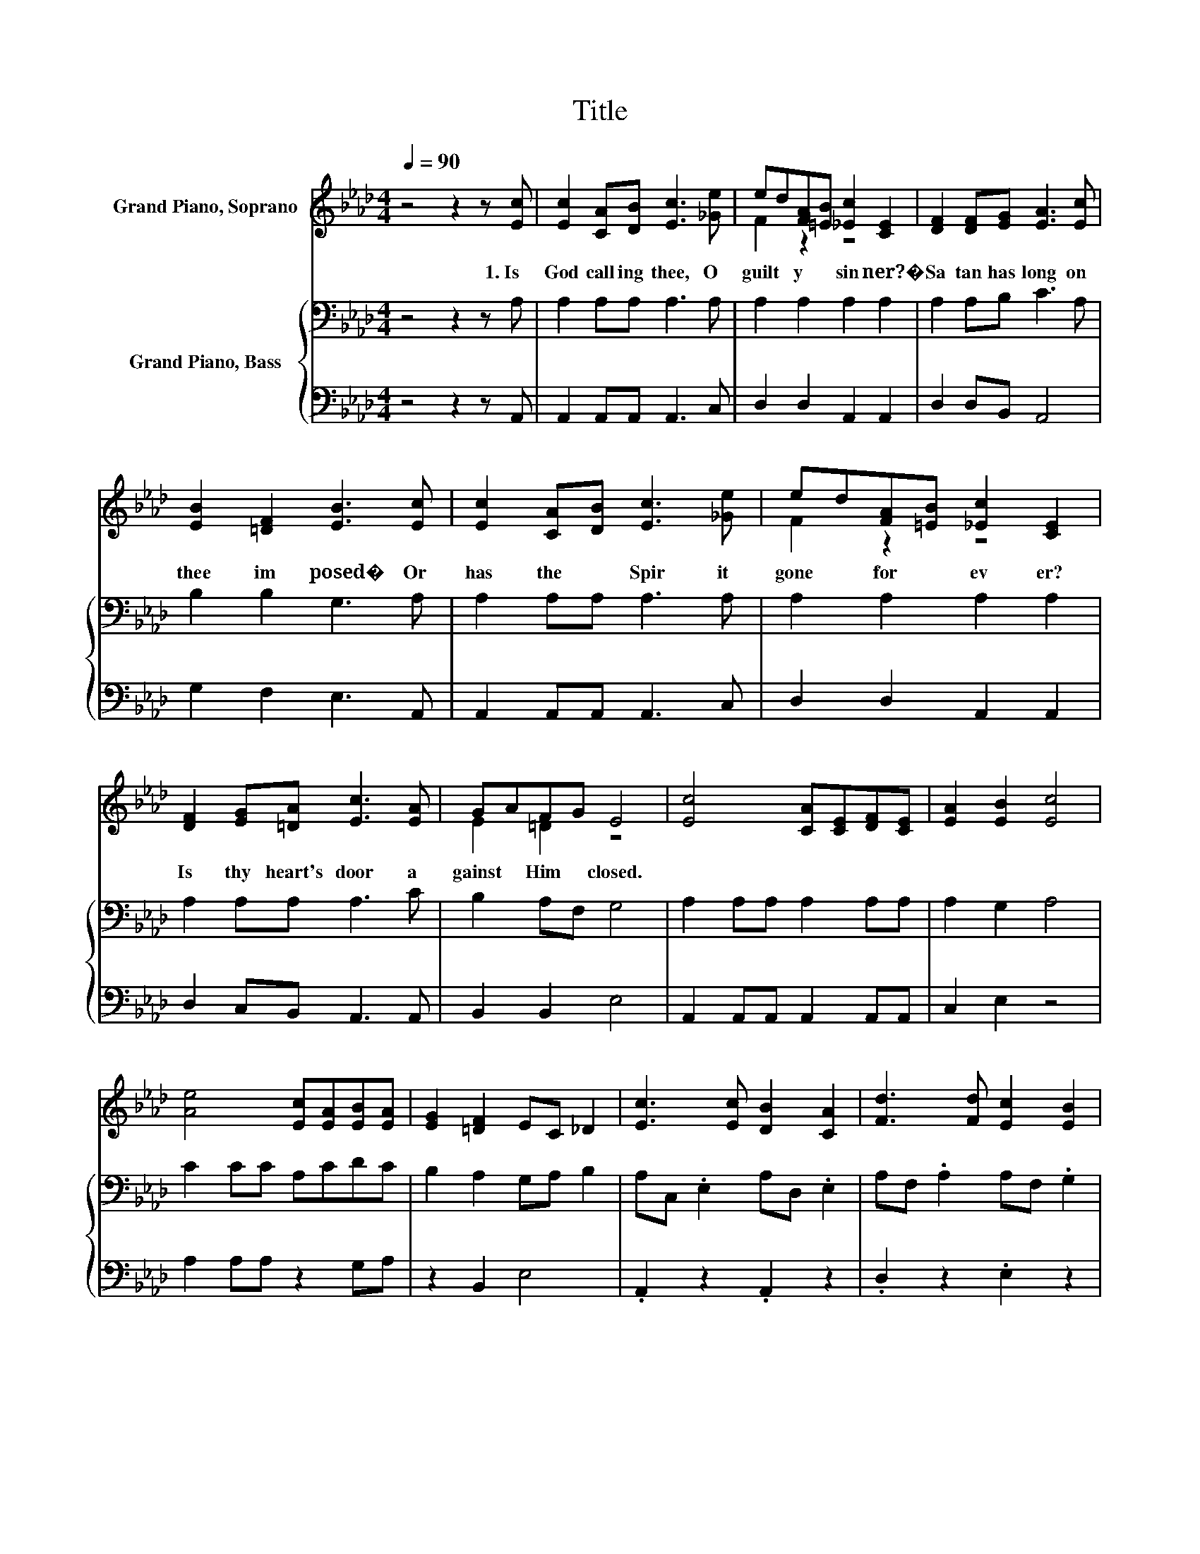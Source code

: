 X:1
T:Title
%%score ( 1 2 ) { 3 | 4 }
L:1/8
Q:1/4=90
M:4/4
K:Ab
V:1 treble nm="Grand Piano, Soprano"
V:2 treble 
V:3 bass nm="Grand Piano, Bass"
V:4 bass 
V:1
 z4 z2 z [Ec] | [Ec]2 [CA][DB] [Ec]3 [_Ge] | ed[FA][=EB] [_Ec]2 [CE]2 | [DF]2 [DF][EG] [EA]3 [Ec] | %4
w: 1.~Is~|God~ call ing~ thee,~ O~|guilt * y~ * sin ner?�~|Sa tan~ has~ long~ on~|
 [EB]2 [=DF]2 [EB]3 [Ec] | [Ec]2 [CA][DB] [Ec]3 [_Ge] | ed[FA][=EB] [_Ec]2 [CE]2 | %7
w: thee~ im posed�~ Or~|has~ the~ * Spir it~|gone~ * for * ev er?~|
 [DF]2 [EG][=DA] [Ec]3 [EA] | GAFG E4 | [Ec]4 [CA][CE][DF][CE] | [EA]2 [EB]2 [Ec]4 | %11
w: Is~ thy~ heart's~ door~ a|gainst~ * Him~ * closed.~|||
 [Ae]4 [Ec][EA][EB][EA] | [EG]2 [=DF]2 EC _D2 | [Ec]3 [Ec] [DB]2 [CA]2 | [Fd]3 [Fd] [Ec]2 [EB]2 | %15
w: ||||
 [Ee]6 [EA][FB] | c-[Ec-][Ec-][Ac] B2- [EB]2 | A6 z2 |] %18
w: |||
V:2
 x8 | x8 | F2 z2 z4 | x8 | x8 | x8 | F2 z2 z4 | x8 | E2 =D2 z4 | x8 | x8 | x8 | x8 | x8 | x8 | x8 | %16
 .E2 z2 G2 z2 | EE F2 E2 z2 |] %18
V:3
 z4 z2 z A, | A,2 A,A, A,3 A, | A,2 A,2 A,2 A,2 | A,2 A,B, C3 A, | B,2 B,2 G,3 A, | %5
 A,2 A,A, A,3 A, | A,2 A,2 A,2 A,2 | A,2 A,A, A,3 C | B,2 A,F, G,4 | A,2 A,A, A,2 A,A, | %10
 A,2 G,2 A,4 | C2 CC A,CDC | B,2 A,2 G,A, B,2 | A,C, .E,2 A,D, .E,2 | A,F, .A,2 A,F, .G,2 | %15
 C2 CC C2 A,[K:bass]A, | A,A,A,C[K:treble] E2 D2 | CC D2 C2 z2 |] %18
V:4
 z4 z2 z A,, | A,,2 A,,A,, A,,3 C, | D,2 D,2 A,,2 A,,2 | D,2 D,B,, A,,4 | G,2 F,2 E,3 A,, | %5
 A,,2 A,,A,, A,,3 C, | D,2 D,2 A,,2 A,,2 | D,2 C,B,, A,,3 A,, | B,,2 B,,2 E,4 | %9
 A,,2 A,,A,, A,,2 A,,A,, | C,2 E,2 z4 | A,2 A,A, z2 G,A, | z2 B,,2 E,4 | .A,,2 z2 .A,,2 z2 | %14
 .D,2 z2 .E,2 z2 | A,2 A,A, A,2 C,D, | E,4 E,4 | A,,6 z2 |] %18

